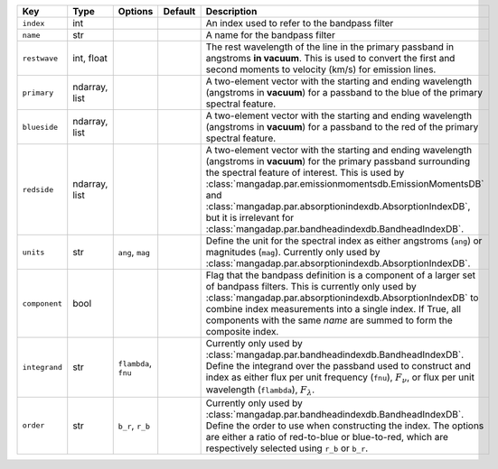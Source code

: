 
=============  =============  ====================  =======  =======================================================================================================================================================================================================================================================================================================================================================================================
Key            Type           Options               Default  Description                                                                                                                                                                                                                                                                                                                                                                            
=============  =============  ====================  =======  =======================================================================================================================================================================================================================================================================================================================================================================================
``index``      int            ..                    ..       An index used to refer to the bandpass filter                                                                                                                                                                                                                                                                                                                                          
``name``       str            ..                    ..       A name for the bandpass filter                                                                                                                                                                                                                                                                                                                                                         
``restwave``   int, float     ..                    ..       The rest wavelength of the line in the primary passband in angstroms **in vacuum**.  This is used to convert the first and second moments to velocity (km/s) for emission lines.                                                                                                                                                                                                       
``primary``    ndarray, list  ..                    ..       A two-element vector with the starting and ending wavelength (angstroms in **vacuum**) for a passband to the blue of the primary spectral feature.                                                                                                                                                                                                                                     
``blueside``   ndarray, list  ..                    ..       A two-element vector with the starting and ending wavelength (angstroms in **vacuum**) for a passband to the red of the primary spectral feature.                                                                                                                                                                                                                                      
``redside``    ndarray, list  ..                    ..       A two-element vector with the starting and ending wavelength (angstroms in **vacuum**) for the primary passband surrounding the spectral feature of interest.  This is used by :class:`mangadap.par.emissionmomentsdb.EmissionMomentsDB` and :class:`mangadap.par.absorptionindexdb.AbsorptionIndexDB`, but it is irrelevant for :class:`mangadap.par.bandheadindexdb.BandheadIndexDB`.
``units``      str            ``ang``, ``mag``      ..       Define the unit for the spectral index as either angstroms (``ang``) or magnitudes (``mag``).  Currently only used by :class:`mangadap.par.absorptionindexdb.AbsorptionIndexDB`.                                                                                                                                                                                                       
``component``  bool           ..                    ..       Flag that the bandpass definition is a component of a larger set of bandpass filters.  This is currently only used by :class:`mangadap.par.absorptionindexdb.AbsorptionIndexDB` to combine index measurements into a single index.  If True, all components with the same *name* are summed to form the composite index.                                                               
``integrand``  str            ``flambda``, ``fnu``  ..       Currently only used by :class:`mangadap.par.bandheadindexdb.BandheadIndexDB`.  Define the integrand over the passband used to construct and index as either flux per unit frequency (``fnu``), :math:`F_\nu`, or flux per unit wavelength (``flambda``), :math:`F_\lambda`.                                                                                                            
``order``      str            ``b_r``, ``r_b``      ..       Currently only used by :class:`mangadap.par.bandheadindexdb.BandheadIndexDB`.  Define the order to use when constructing the index.  The options are either a ratio of red-to-blue or blue-to-red, which are respectively selected using ``r_b`` or ``b_r``.                                                                                                                           
=============  =============  ====================  =======  =======================================================================================================================================================================================================================================================================================================================================================================================

